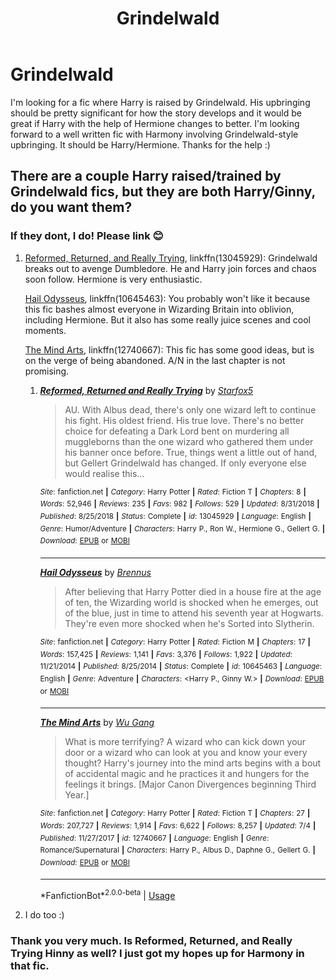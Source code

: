 #+TITLE: Grindelwald

* Grindelwald
:PROPERTIES:
:Author: AlperenGr
:Score: 6
:DateUnix: 1597526157.0
:DateShort: 2020-Aug-16
:FlairText: Request
:END:
I'm looking for a fic where Harry is raised by Grindelwald. His upbringing should be pretty significant for how the story develops and it would be great if Harry with the help of Hermione changes to better. I'm looking forward to a well written fic with Harmony involving Grindelwald-style upbringing. It should be Harry/Hermione. Thanks for the help :)


** There are a couple Harry raised/trained by Grindelwald fics, but they are both Harry/Ginny, do you want them?
:PROPERTIES:
:Author: InquisitorCOC
:Score: 3
:DateUnix: 1597536851.0
:DateShort: 2020-Aug-16
:END:

*** If they dont, I do! Please link 😊
:PROPERTIES:
:Author: Genuine-Muggle-Hater
:Score: 5
:DateUnix: 1597543209.0
:DateShort: 2020-Aug-16
:END:

**** [[https://www.fanfiction.net/s/13045929/1/Reformed-Returned-and-Really-Trying][Reformed, Returned, and Really Trying]], linkffn(13045929): Grindelwald breaks out to avenge Dumbledore. He and Harry join forces and chaos soon follow. Hermione is very enthusiastic.

[[https://www.fanfiction.net/s/10645463/1/][Hail Odysseus]], linkffn(10645463): You probably won't like it because this fic bashes almost everyone in Wizarding Britain into oblivion, including Hermione. But it also has some really juice scenes and cool moments.

[[https://m.fanfiction.net/s/12740667/1/The-Mind-Arts][The Mind Arts]], linkffn(12740667): This fic has some good ideas, but is on the verge of being abandoned. A/N in the last chapter is not promising.
:PROPERTIES:
:Author: InquisitorCOC
:Score: 5
:DateUnix: 1597545859.0
:DateShort: 2020-Aug-16
:END:

***** [[https://www.fanfiction.net/s/13045929/1/][*/Reformed, Returned and Really Trying/*]] by [[https://www.fanfiction.net/u/2548648/Starfox5][/Starfox5/]]

#+begin_quote
  AU. With Albus dead, there's only one wizard left to continue his fight. His oldest friend. His true love. There's no better choice for defeating a Dark Lord bent on murdering all muggleborns than the one wizard who gathered them under his banner once before. True, things went a little out of hand, but Gellert Grindelwald has changed. If only everyone else would realise this...
#+end_quote

^{/Site/:} ^{fanfiction.net} ^{*|*} ^{/Category/:} ^{Harry} ^{Potter} ^{*|*} ^{/Rated/:} ^{Fiction} ^{T} ^{*|*} ^{/Chapters/:} ^{8} ^{*|*} ^{/Words/:} ^{52,946} ^{*|*} ^{/Reviews/:} ^{235} ^{*|*} ^{/Favs/:} ^{982} ^{*|*} ^{/Follows/:} ^{529} ^{*|*} ^{/Updated/:} ^{8/31/2018} ^{*|*} ^{/Published/:} ^{8/25/2018} ^{*|*} ^{/Status/:} ^{Complete} ^{*|*} ^{/id/:} ^{13045929} ^{*|*} ^{/Language/:} ^{English} ^{*|*} ^{/Genre/:} ^{Humor/Adventure} ^{*|*} ^{/Characters/:} ^{Harry} ^{P.,} ^{Ron} ^{W.,} ^{Hermione} ^{G.,} ^{Gellert} ^{G.} ^{*|*} ^{/Download/:} ^{[[http://www.ff2ebook.com/old/ffn-bot/index.php?id=13045929&source=ff&filetype=epub][EPUB]]} ^{or} ^{[[http://www.ff2ebook.com/old/ffn-bot/index.php?id=13045929&source=ff&filetype=mobi][MOBI]]}

--------------

[[https://www.fanfiction.net/s/10645463/1/][*/Hail Odysseus/*]] by [[https://www.fanfiction.net/u/4577618/Brennus][/Brennus/]]

#+begin_quote
  After believing that Harry Potter died in a house fire at the age of ten, the Wizarding world is shocked when he emerges, out of the blue, just in time to attend his seventh year at Hogwarts. They're even more shocked when he's Sorted into Slytherin.
#+end_quote

^{/Site/:} ^{fanfiction.net} ^{*|*} ^{/Category/:} ^{Harry} ^{Potter} ^{*|*} ^{/Rated/:} ^{Fiction} ^{M} ^{*|*} ^{/Chapters/:} ^{17} ^{*|*} ^{/Words/:} ^{157,425} ^{*|*} ^{/Reviews/:} ^{1,141} ^{*|*} ^{/Favs/:} ^{3,376} ^{*|*} ^{/Follows/:} ^{1,922} ^{*|*} ^{/Updated/:} ^{11/21/2014} ^{*|*} ^{/Published/:} ^{8/25/2014} ^{*|*} ^{/Status/:} ^{Complete} ^{*|*} ^{/id/:} ^{10645463} ^{*|*} ^{/Language/:} ^{English} ^{*|*} ^{/Genre/:} ^{Adventure} ^{*|*} ^{/Characters/:} ^{<Harry} ^{P.,} ^{Ginny} ^{W.>} ^{*|*} ^{/Download/:} ^{[[http://www.ff2ebook.com/old/ffn-bot/index.php?id=10645463&source=ff&filetype=epub][EPUB]]} ^{or} ^{[[http://www.ff2ebook.com/old/ffn-bot/index.php?id=10645463&source=ff&filetype=mobi][MOBI]]}

--------------

[[https://www.fanfiction.net/s/12740667/1/][*/The Mind Arts/*]] by [[https://www.fanfiction.net/u/7769074/Wu-Gang][/Wu Gang/]]

#+begin_quote
  What is more terrifying? A wizard who can kick down your door or a wizard who can look at you and know your every thought? Harry's journey into the mind arts begins with a bout of accidental magic and he practices it and hungers for the feelings it brings. [Major Canon Divergences beginning Third Year.]
#+end_quote

^{/Site/:} ^{fanfiction.net} ^{*|*} ^{/Category/:} ^{Harry} ^{Potter} ^{*|*} ^{/Rated/:} ^{Fiction} ^{T} ^{*|*} ^{/Chapters/:} ^{27} ^{*|*} ^{/Words/:} ^{207,727} ^{*|*} ^{/Reviews/:} ^{1,914} ^{*|*} ^{/Favs/:} ^{6,622} ^{*|*} ^{/Follows/:} ^{8,257} ^{*|*} ^{/Updated/:} ^{7/4} ^{*|*} ^{/Published/:} ^{11/27/2017} ^{*|*} ^{/id/:} ^{12740667} ^{*|*} ^{/Language/:} ^{English} ^{*|*} ^{/Genre/:} ^{Romance/Supernatural} ^{*|*} ^{/Characters/:} ^{Harry} ^{P.,} ^{Albus} ^{D.,} ^{Daphne} ^{G.,} ^{Gellert} ^{G.} ^{*|*} ^{/Download/:} ^{[[http://www.ff2ebook.com/old/ffn-bot/index.php?id=12740667&source=ff&filetype=epub][EPUB]]} ^{or} ^{[[http://www.ff2ebook.com/old/ffn-bot/index.php?id=12740667&source=ff&filetype=mobi][MOBI]]}

--------------

*FanfictionBot*^{2.0.0-beta} | [[https://github.com/tusing/reddit-ffn-bot/wiki/Usage][Usage]]
:PROPERTIES:
:Author: FanfictionBot
:Score: 1
:DateUnix: 1597545874.0
:DateShort: 2020-Aug-16
:END:


**** I do too :)
:PROPERTIES:
:Author: AlperenGr
:Score: 2
:DateUnix: 1597585252.0
:DateShort: 2020-Aug-16
:END:


*** Thank you very much. Is Reformed, Returned, and Really Trying Hinny as well? I just got my hopes up for Harmony in that fic.
:PROPERTIES:
:Author: AlperenGr
:Score: 1
:DateUnix: 1597581225.0
:DateShort: 2020-Aug-16
:END:
